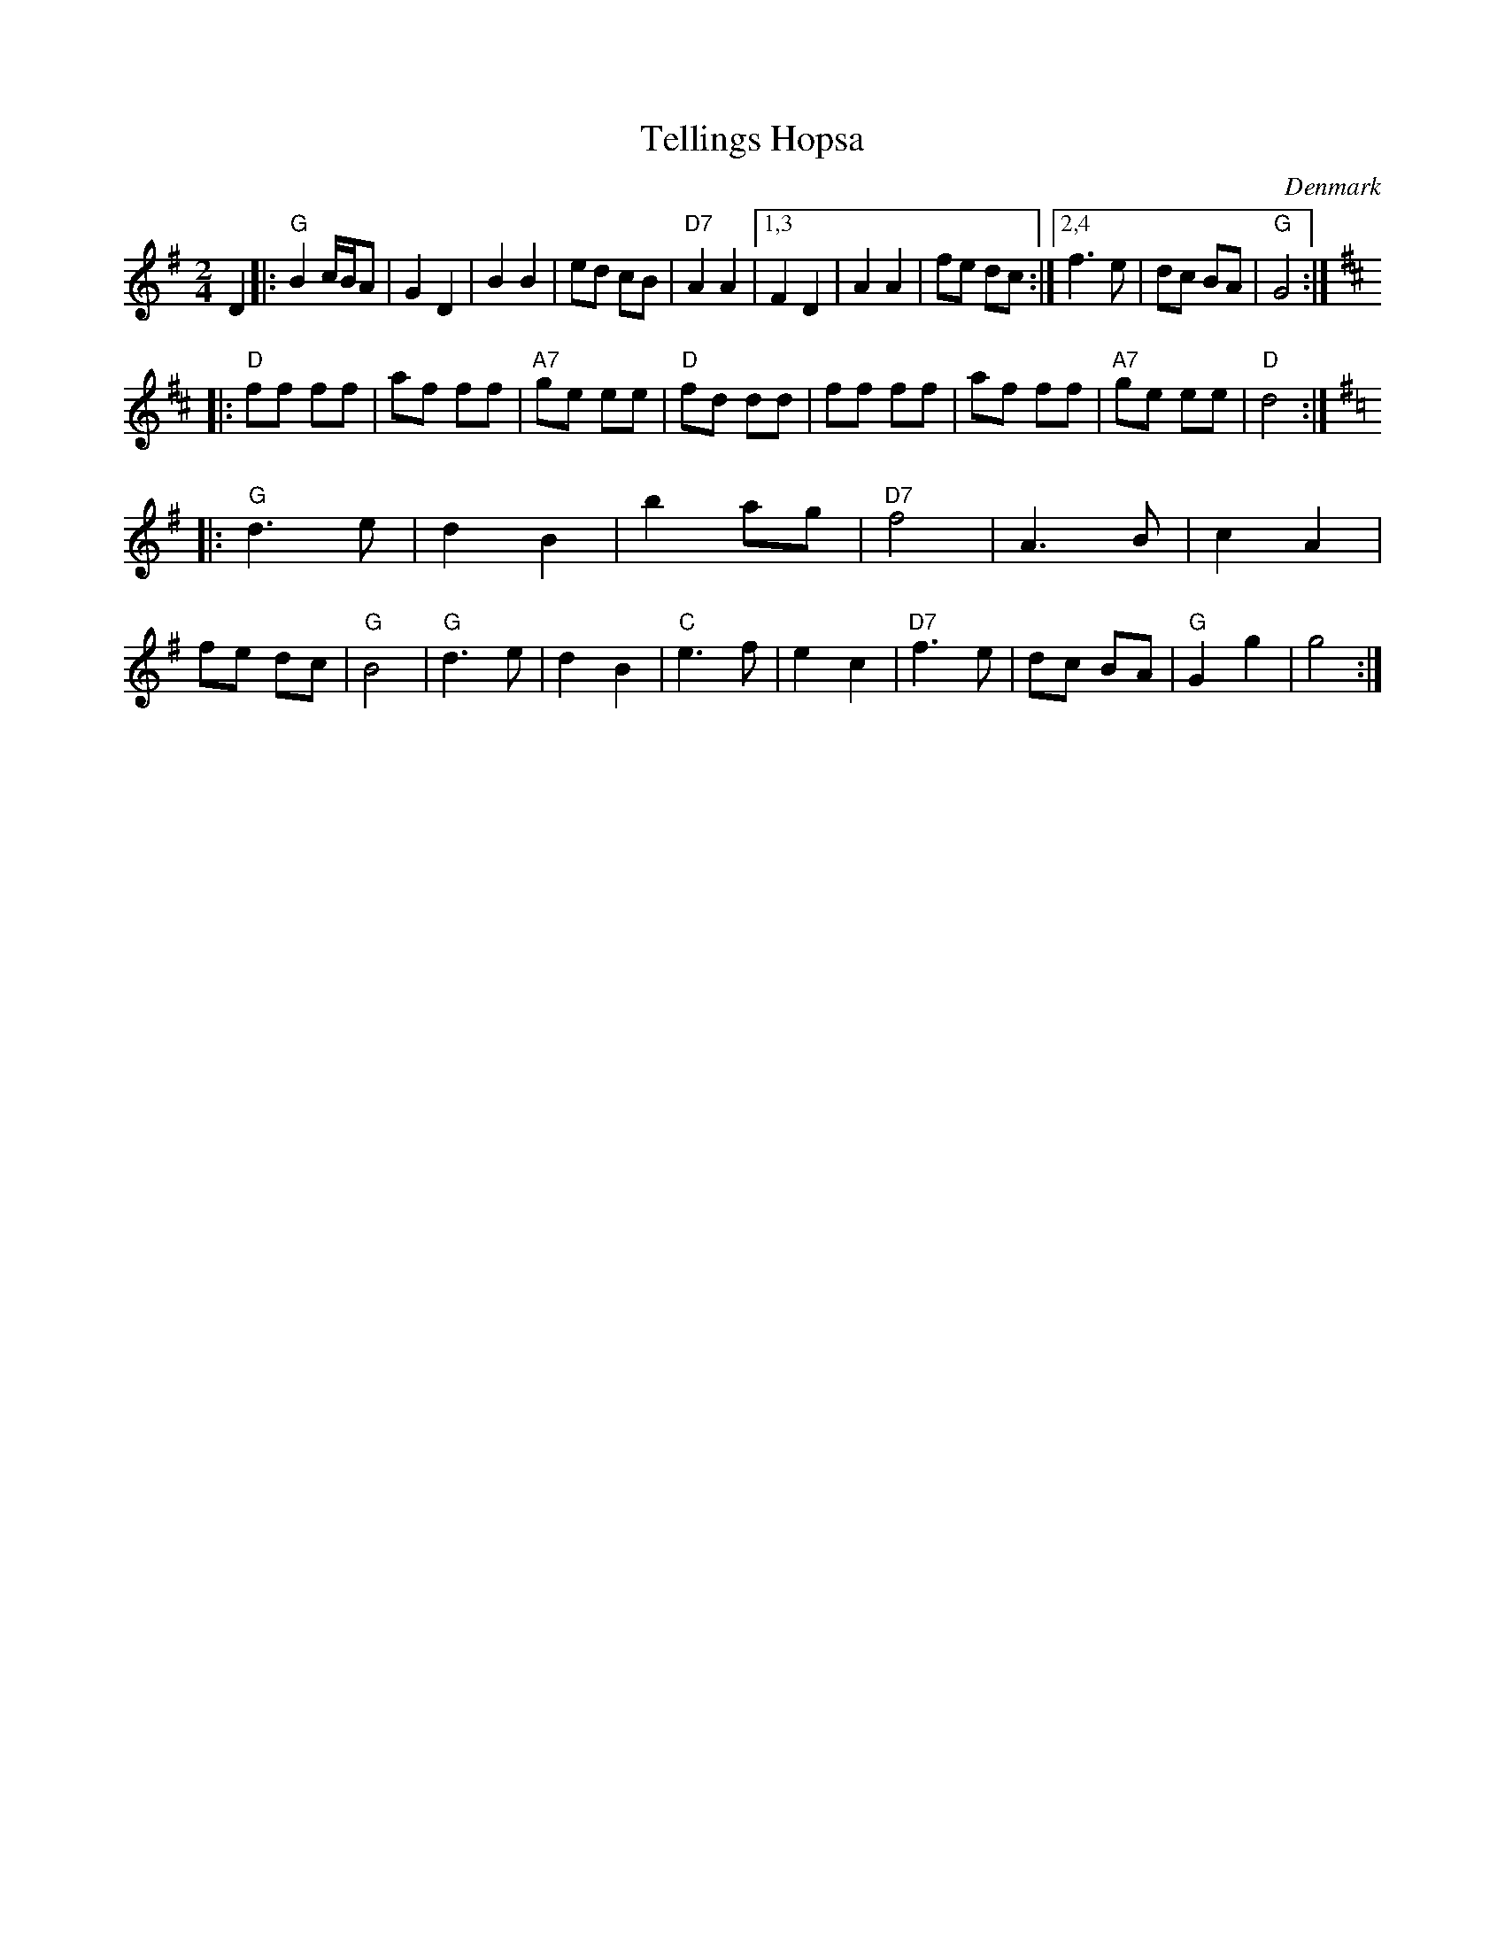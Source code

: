 X: 1
T: Tellings Hopsa
O: Denmark
R: hopsa
Z: John Chambers <jc@trillian.mit.edu>
M: 2/4
L: 1/8
K: G
D2 \
|: "G"B2 c/B/A | G2 D2 | B2 B2 | ed cB | "D7"A2 A2 |\
[1,3 F2 D2 | A2 A2 | fe dc :|\
[2,4 f3 e | dc BA | "G"G4 :|
K: D
|: "D"ff ff | af ff | "A7"ge ee | "D"fd dd | ff ff | af ff | "A7"ge ee | "D"d4 :|
K: G
|: "G"d3 e | d2 B2 | b2 ag | "D7"f4 | A3 B | c2 A2 | fe dc | "G"B4 \
|  "G"d3 e | d2 B2 | "C"e3 f | e2 c2 | "D7"f3 e | dc BA | "G"G2 g2 | g4 :|
